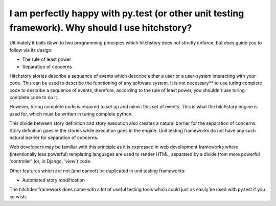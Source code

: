 I am perfectly happy with py.test (or other unit testing framework). Why should I use hitchstory?
-------------------------------------------------------------------------------------------------

Ultimately it boils down to two programming principles which hitchstory does not strictly enforce,
but *does* guide you to follow via its design:

* The rule of least power
* Separation of concerns

Hitchstory stories describe a sequence of events which describe either a user or a user-system
interacting with your code. This can be used to describe the functioning of any software system.
It is not necessary** to use turing complete code to describe a sequence of events, therefore,
according to the rule of least power, you shouldn't use turing complete code to do it.

However, turing complete code *is* required to set up and mimic this set of events. This is
what the hitchstory engine is used for, which must be written in turing complete python.

This divide between story definition and story execution also creates a natural barrier for the
separation of concerns. Story definition goes in the stories while execution goes in the engine.
Unit testing frameworks do not have any such natural barrier for separation of concerns.

Web developers may be familiar with this principle as it is expressed in web development
frameworks where (intentionally less powerful) templating languages are used to render HTML,
separated by a divide from more powerful 'controller' (or, in Django, 'view') code.

Other features which are not (and cannot) be duplicated in unit testing frameworks:

* Automated story modification

The hitchdev framework does come with a lot of useful testing tools which could just as
easily be used with py.test if you so wish.
